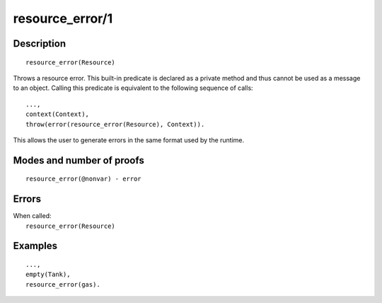 ..
   This file is part of Logtalk <https://logtalk.org/>  
   Copyright 1998-2019 Paulo Moura <pmoura@logtalk.org>

   Licensed under the Apache License, Version 2.0 (the "License");
   you may not use this file except in compliance with the License.
   You may obtain a copy of the License at

       http://www.apache.org/licenses/LICENSE-2.0

   Unless required by applicable law or agreed to in writing, software
   distributed under the License is distributed on an "AS IS" BASIS,
   WITHOUT WARRANTIES OR CONDITIONS OF ANY KIND, either express or implied.
   See the License for the specific language governing permissions and
   limitations under the License.


.. index:: resource_error/1
.. _methods_resource_error_1:

resource_error/1
================

Description
-----------

::

   resource_error(Resource)

Throws a resource error. This built-in predicate is declared as
a private method and thus cannot be used as a message to an object.
Calling this predicate is equivalent to the following sequence of calls:

::

   ...,
   context(Context),
   throw(error(resource_error(Resource), Context)).

This allows the user to generate errors in the same format used by the
runtime.

Modes and number of proofs
--------------------------

::

   resource_error(@nonvar) - error

Errors
------

| When called:
|     ``resource_error(Resource)``

Examples
--------

::

   ...,
   empty(Tank),
   resource_error(gas).

.. seealso::

   :ref:`methods_catch_3`,
   :ref:`methods_throw_1`,
   :ref:`methods_context_1`,
   :ref:`methods_instantiation_error_0`,
   :ref:`methods_type_error_2`,
   :ref:`methods_domain_error_2`,
   :ref:`methods_existence_error_2`,
   :ref:`methods_permission_error_3`,
   :ref:`methods_representation_error_1`,
   :ref:`methods_instantiation_error_0`,
   :ref:`methods_syntax_error_1`,
   :ref:`methods_system_error_0`
